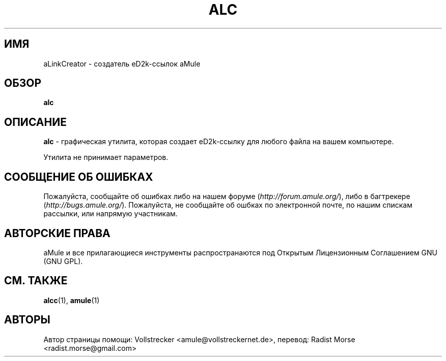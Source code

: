 .\"*******************************************************************
.\"
.\" This file was generated with po4a. Translate the source file.
.\"
.\"*******************************************************************
.TH ALC 1 "сентябрь 2016" aLinkCreator "утилиты aMule"
.als B_untranslated B
.SH ИМЯ
aLinkCreator \- создатель eD2k\-ссылок aMule
.SH ОБЗОР
.B_untranslated alc
.SH ОПИСАНИЕ
\fBalc\fP \- графическая утилита, которая создает eD2k\-ссылку для любого файла
на вашем компьютере.

Утилита не принимает параметров.
.SH "СООБЩЕНИЕ ОБ ОШИБКАХ"
Пожалуйста, сообщайте об ошибках либо на нашем форуме
(\fIhttp://forum.amule.org/\fP), либо в багтрекере
(\fIhttp://bugs.amule.org/\fP). Пожалуйста, не сообщайте об ошбках по
электронной почте, по нашим спискам рассылки, или напрямую участникам.
.SH "АВТОРСКИЕ ПРАВА"
aMule и все прилагающиеся инструменты распространаются под Открытым
Лицензионным Соглашением GNU (GNU GPL).
.SH "СМ. ТАКЖЕ"
.B_untranslated alcc\fR(1), \fBamule\fR(1)
.SH АВТОРЫ
Автор страницы помощи: Vollstrecker <amule@vollstreckernet.de>,
перевод: Radist Morse <radist.morse@gmail.com>
